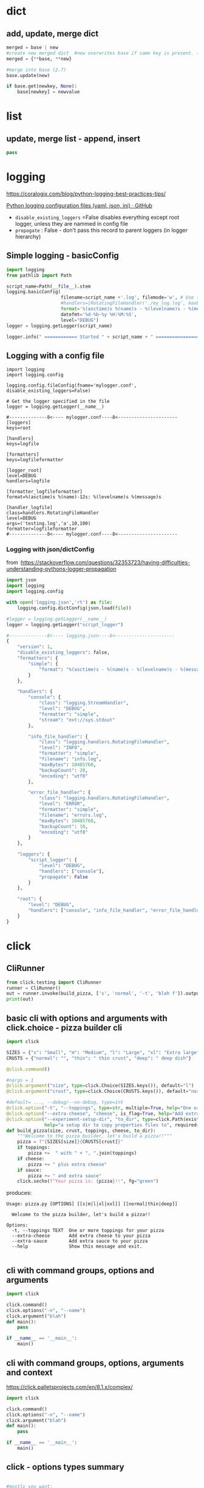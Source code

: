 * dict
** add, update, merge dict
#+begin_src python
merged = base | new
#create new merged dict  #new overwrites base if same key is present. (3.5)
merged = {**base, **new}

#merge into base (2.7)
base.update(new)

if base.get(newkey, None):
    base[newkey] = newvalue
#+end_src
* list
** update, merge list  - append, insert
#+begin_src python
pass
#+end_src
* logging

https://coralogix.com/blog/python-logging-best-practices-tips/

[[https://gist.github.com/panamantis/5797dda98b1fa6fab2f739a7aacc5e9d][Python logging configuration files (yaml, json, ini) · GitHub]]

- ~disable_existing_loggers~ =False disables everything except root logger, unless they are nammed in config file
- ~propogate~ : False - don't pass this record to parent loggers (in logger hierarchy)

** Simple logging - basicConfig
#+begin_src python
import logging
from pathlib import Path

script_name=Path(__file__).stem
logging.basicConfig(
                    filename=script_name +'.log', filemode='w', # Use this line or next line!
                    #handlers=[RotatingFileHandler('./my_log.log', maxBytes=100000, backupCount=10)],
                    format='%(asctime)s %(name)s - %(levelname)s - %(message)s',
                    datefmt='%d-%b-%y %H:%M:%S',
                    level="DEBUG")
logger = logging.getLogger(script_name)

logger.info(" ============ Started " + script_name + " ================")
#+end_src

** Logging with a config file

#+begin_src
import logging
import logging.config

logging.config.fileConfig(fname='mylogger.conf', disable_existing_loggers=False)

# Get the logger specified in the file
logger = logging.getLogger(__name__)

#--------------8<---- mylogger.conf----8<----------------------
[loggers]
keys=root

[handlers]
keys=logfile

[formatters]
keys=logfileformatter

[logger_root]
level=DEBUG
handlers=logfile

[formatter_logfileformatter]
format=%(asctime)s %(name)-12s: %(levelname)s %(message)s

[handler_logfile]
class=handlers.RotatingFileHandler
level=DEBUG
args=('testing.log','a',10,100)
formatter=logfileformatter
#--------------8<---- mylogger.conf----8<----------------------
#+end_src

*** Logging with json/dictConfig

from :https://stackoverflow.com/questions/32353723/having-difficulties-understanding-pythons-logger-propagation

#+begin_src python
import json
import logging
import logging.config

with open('logging.json','rt') as file:
    logging.config.dictConfig(json.load(file))

#logger = logging.getLogger(__name__)
logger = logging.getLogger("script_logger")

#--------------8<---- logging.json----8<----------------------
{
    "version": 1,
    "disable_existing_loggers": false,
    "formatters": {
        "simple": {
            "format": "%(asctime)s - %(name)s - %(levelname)s - %(message)s"
        }
    },

    "handlers": {
        "console": {
            "class": "logging.StreamHandler",
            "level": "DEBUG",
            "formatter": "simple",
            "stream": "ext://sys.stdout"
        },

        "info_file_handler": {
            "class": "logging.handlers.RotatingFileHandler",
            "level": "INFO",
            "formatter": "simple",
            "filename": "info.log",
            "maxBytes": 10485760,
            "backupCount": 20,
            "encoding": "utf8"
        },

        "error_file_handler": {
            "class": "logging.handlers.RotatingFileHandler",
            "level": "ERROR",
            "formatter": "simple",
            "filename": "errors.log",
            "maxBytes": 10485760,
            "backupCount": 10,
            "encoding": "utf8"
        }
    },

    "loggers": {
        "script_logger": {
            "level": "DEBUG",
            "handlers": ["console"],
            "propagate": False
        }
    },

    "root": {
        "level": "DEBUG",
        "handlers": ["console", "info_file_handler", "error_file_handler"]
    }
}
#+end_src
* click

** CliRunner
#+begin_src python
from click.testing import CliRunner
runner = CliRunner()
out = runner.invoke(build_pizza, ['s', 'normal', '-t', 'blah f']).output
print(out)
#+end_src

** basic cli with options and arguments with click.choice - pizza builder cli

#+begin_src python
import click

SIZES = {"s": "Small", "m": "Medium", "l": "Large", "xl": "Extra large", "xxl": "Extra extra large"}
CRUSTS = {"normal": "", "thin": " thin crust", "deep": " deep dish"}

@click.command()

#nargs = 1
@click.argument("size", type=click.Choice(SIZES.keys()), default="l")
@click.argument("crust", type=click.Choice(CRUSTS.keys()), default="normal")

#default= ..., --debug/--no-debug, type=int
@click.option("-t", "--toppings", type=str, multiple=True, help="One or more toppings for your pizza")
@click.option("--extra-cheese", "cheese", is_flag=True, help="Add extra cheese to your pizza")
@click.option("--experiment-setup-dir", "to_dir", type=click.Path(exists=True),
              help="a setup dir to copy properties files to", required=True)
def build_pizza(size, crust, toppings, cheese, to_dir):
    """Welcome to the pizza builder, let's build a pizza!!"""
    pizza = f"{SIZES[size]}{CRUSTS[crust]}"
    if toppings:
        pizza +=  " with " + ", ".join(toppings)
    if cheese:
        pizza += " plus extra cheese"
    if sauce:
        pizza += " and extra sauce"
    click.secho(f"Your pizza is: {pizza}!!", fg="green")
#+end_src

produces:

#+begin_src
Usage: pizza.py [OPTIONS] [[s|m|l|xl|xxl]] [[normal|thin|deep]]

  Welcome to the pizza builder, let's build a pizza!!

Options:
  -t, --toppings TEXT  One or more toppings for your pizza
  --extra-cheese       Add extra cheese to your pizza
  --extra-sauce        Add extra sauce to your pizza
  --help               Show this message and exit.

#+end_src
** cli with command groups, options and arguments

#+begin_src python
import click

click.command()
click.options("-n", "--name")
click.argument("blah")
def main():
    pass

if __name__ == '__main__':
    main()
#+end_src
** cli with command groups, options, arguments and context

https://click.palletsprojects.com/en/8.1.x/complex/

#+begin_src python
import click

click.command()
click.options("-n", "--name")
click.argument("blah")
def main():
    pass

if __name__ == '__main__':
    main()
#+end_src
** click - options types summary

#+begin_src python

#mostly you want:
@click.option("--my-dir", "mydir", type=click.Path(exists=True), help="myhelp")

<TYPE> can be
click.STRING  click.INT click.FLOAT click.BOOL click.UUID

    #returns returns file handle, use it read/write file
    click.File(mode='r', encoding=None, errors='strict', lazy=None, atomic=False)

    #returns filename str, when path_type is set to Path(?)
    click.Path(exists=False, file_okay=True, dir_okay=True, writable=False, readable=True,
            resolve_path=False, allow_dash=False, path_type=None, executable=False)

#+end_src
** click - setup tools

#+BEGIN_SRC emacs-lisp
# setup.py
from setuptools import setup, find_packages

setup(
    name='yourpackage',
    version='0.1.0',
    packages=find_packages(),
    include_package_data=True,
    install_requires=[
        'Click',
    ],
    entry_points={
        'console_scripts': [
            'yourscript = yourpackage.scripts.yourscript:cli',
        ],
    },
)
#+END_SRC

* pathlib

** directory walk with - pathlib

#+begin_src python
from pathlib import Path
#p.rglob('*') is same as glob('**/*')
#p.glob("*.txt"):     # only ocean dir non recursive
#p.iterdir():         # non-recursive
#p.glob("**/*.txt"):  #recursive
#p.glob("**/*"):      #recursive both dir and files, use i.is_dir() or i.is_file()
#p.glob("**/")        #recursive only directory!
for i in Path('ocean').rglob('*.properites'):
     print(i.name)
#+end_src

** directory walk with os
#+begin_src python
import fnmatch
import os

matches = []
for root, dirnames, filenames in os.walk('src'):
    for filename in fnmatch.filter(filenames, '*.c'):
        matches.append(os.path.join(root, filename))
#+end_src

** directory walk with glob

#+begin_src python
import glob
# for child in p.glob('**/'):      # just directories alone recursively!
for f in glob.glob('/path/**/*.c', recursive=True): # python >= 3.5

    print(f)

#+end_src
** dissect path elements (base, dir, parent, suffix) - pathlib
#+begin_src python
p = Path("/Users/sammy/ocean/wave.txt")
p.parent        # /Users/sammy/ocean
p.parent.parent # /Users/sammy
p.name          # wave.txt
p.suffix        # txt
p.stem          # wave  i.e name = stem + suffix
#+end_src

** joining paths - pathlib
#+begin_src python
# /Users/sammy/ocean/animals/fish/shark.txt
shark = Path(Path.home(), "ocean", "animals", Path("fish", "shark.txt"))
#+end_src
** relative paths  - pathlib
#+begin_src python

#ocean/animals/fish/shark.txt
shark = Path("ocean", "animals", "fish", "shark.txt")

#animals/fish/shark.txt
below_ocean = shark.relative_to(Path("ocean"))

#fish/shark.txt
below_animals = shark.relative_to(Path("ocean", "animals"))
#+end_src
* File Operations
** filter files and copy them recursively (os walk + shutil.copy)
#+begin_src python
from pathlib import Path
import shutil
#p.rglob('*') is same as glob('**/*')
#p.glob("*.txt"):     # only ocean dir non recursive
#p.iterdir():         # non-recursive
#p.glob("**/*.txt"):  #recursive
#p.glob("**/*"):      #recursive both dir and files, use i.is_dir() or i.is_file()
#p.glob("**/")        #recursive only directory!
for i in Path('ocean').rglob('*.properites'):
    # validate str(i.name) is what you want
    target_file_path = Path(to_path, i.relative_to(from_dir).parent, i.name)
    target_file_path.parent.mkdir(parents=True, exist_ok=True)
    shutil.copy(str(i), str(target_file_path)) #copy2 is also there
#+end_src



* pipe data to python in cli

#+begin_src python
echo 'Hello!' | python -c "import sys;d=sys.stdin.read(); print('{}\n'.format(d))"
#+end_src
